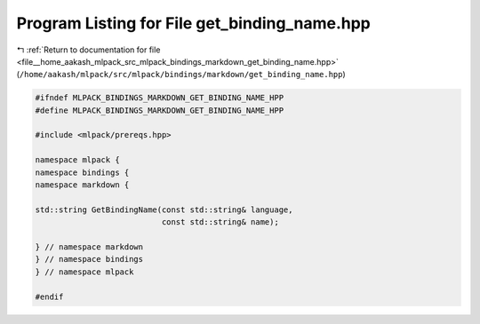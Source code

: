 
.. _program_listing_file__home_aakash_mlpack_src_mlpack_bindings_markdown_get_binding_name.hpp:

Program Listing for File get_binding_name.hpp
=============================================

|exhale_lsh| :ref:`Return to documentation for file <file__home_aakash_mlpack_src_mlpack_bindings_markdown_get_binding_name.hpp>` (``/home/aakash/mlpack/src/mlpack/bindings/markdown/get_binding_name.hpp``)

.. |exhale_lsh| unicode:: U+021B0 .. UPWARDS ARROW WITH TIP LEFTWARDS

.. code-block:: cpp

   
   #ifndef MLPACK_BINDINGS_MARKDOWN_GET_BINDING_NAME_HPP
   #define MLPACK_BINDINGS_MARKDOWN_GET_BINDING_NAME_HPP
   
   #include <mlpack/prereqs.hpp>
   
   namespace mlpack {
   namespace bindings {
   namespace markdown {
   
   std::string GetBindingName(const std::string& language,
                              const std::string& name);
   
   } // namespace markdown
   } // namespace bindings
   } // namespace mlpack
   
   #endif
